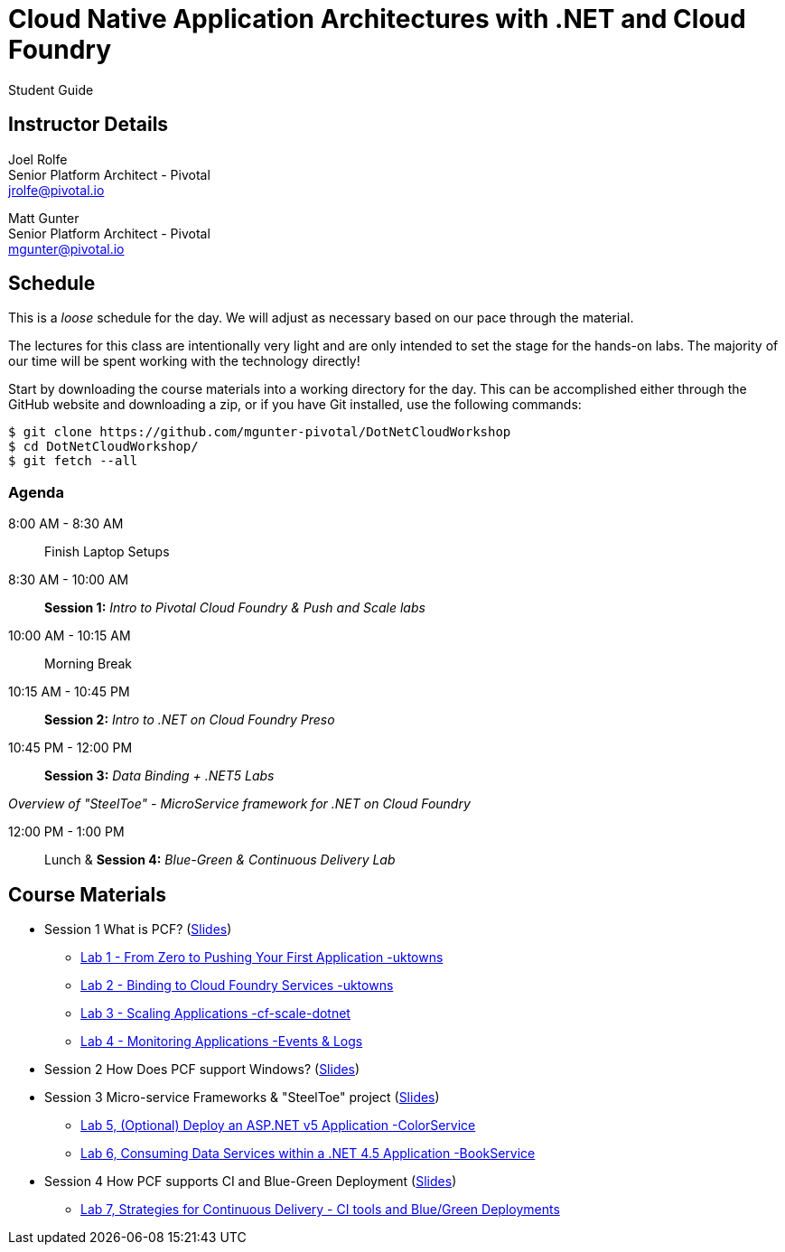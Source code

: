 = Cloud Native Application Architectures with .NET and Cloud Foundry

Student Guide

== Instructor Details

Joel Rolfe +
Senior Platform Architect - Pivotal +
jrolfe@pivotal.io +

Matt Gunter +
Senior Platform Architect - Pivotal +
mgunter@pivotal.io +


== Schedule

This is a _loose_ schedule for the day. We will adjust as necessary based on our pace through the material.

The lectures for this class are intentionally very light and are only intended to set the stage for the hands-on labs.
The majority of our time will be spent working with the technology directly!

Start by downloading the course materials into a working directory for the day.  This can be accomplished either through the GitHub website and downloading a zip, or if you have Git installed, use the following commands:

----
$ git clone https://github.com/mgunter-pivotal/DotNetCloudWorkshop
$ cd DotNetCloudWorkshop/
$ git fetch --all
----

=== Agenda
8:00 AM - 8:30 AM:: Finish Laptop Setups
8:30 AM - 10:00 AM:: *Session 1:* _Intro to Pivotal Cloud Foundry & Push and Scale labs_
10:00 AM - 10:15 AM:: Morning Break
10:15 AM - 10:45 PM:: *Session 2:*  _Intro to .NET on Cloud Foundry Preso_
10:45 PM - 12:00 PM:: *Session 3:*  _Data Binding  + .NET5 Labs_

_Overview of "SteelToe" -   MicroService framework for .NET on Cloud Foundry_

12:00 PM - 1:00 PM:: Lunch & *Session 4:* _Blue-Green & Continuous Delivery Lab_

== Course Materials

* Session 1 What is PCF? (link:session_01/Session_01.pdf[Slides])
** link:session_01/lab_01/lab_01.adoc[Lab 1 - From Zero to Pushing Your First Application -uktowns]
** link:session_01/lab_02/lab_02.adoc[Lab 2 - Binding to Cloud Foundry Services -uktowns]
** link:session_01/lab_03/lab_03.adoc[Lab 3 - Scaling Applications -cf-scale-dotnet]
** link:session_01/lab_04/lab_04.adoc[Lab 4 - Monitoring Applications -Events & Logs]
* Session 2 How Does PCF support Windows? (link:session_02/Session_02.pdf[Slides])
* Session 3 Micro-service Frameworks & "SteelToe" project (link:session_03/session_03.pdf[Slides])
** link:session_03/lab_05/lab_05_dotnet.adoc[Lab 5,  (Optional) Deploy an ASP.NET v5 Application -ColorService]
** link:session_03/lab_06/lab_06_dotnet.adoc[Lab 6, Consuming Data Services within a .NET 4.5 Application -BookService]
* Session 4 How PCF supports CI and Blue-Green Deployment (link:session_04/Session_04.pdf[Slides])
** link:session_04/lab_07_alternate/lab_07_alternate.adoc[Lab 7,  Strategies for Continuous Delivery - CI tools and Blue/Green Deployments]


